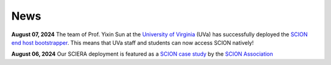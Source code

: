 News
=======================================

**August 07, 2024** The team of Prof. Yixin Sun at the `University of Virginia <https://www.virginia.edu/>`_ (UVa) has successfully deployed the `SCION end host bootstrapper <services/endhost-bootstrap.html>`_. This means that UVa staff and students can now access SCION natively!

**August 06, 2024** Our SCIERA deployment is featured as a `SCION case study <https://scion.org/scions-impact-on-the-education-and-research-sector/>`_ by the `SCION Association <https://scion.org/>`_
